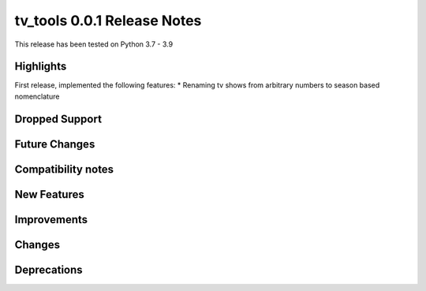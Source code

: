 ============================
tv_tools 0.0.1 Release Notes
============================

This release has been tested on Python 3.7 - 3.9


Highlights
==========

First release, implemented the following features:
* Renaming tv shows from arbitrary numbers to season based nomenclature

Dropped Support
===============


Future Changes
==============


Compatibility notes
===================


New Features
============



Improvements
============


Changes
=======



Deprecations
============

